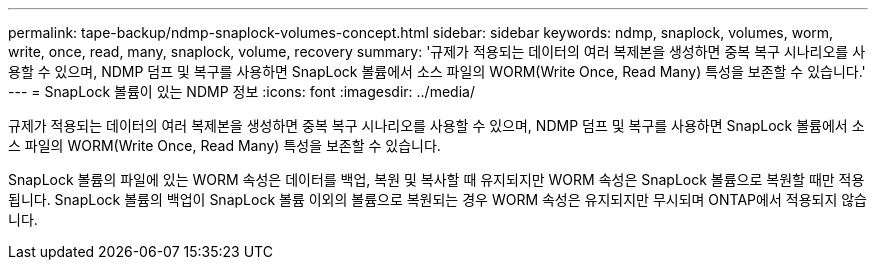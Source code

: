 ---
permalink: tape-backup/ndmp-snaplock-volumes-concept.html 
sidebar: sidebar 
keywords: ndmp, snaplock, volumes, worm, write, once, read, many, snaplock, volume, recovery 
summary: '규제가 적용되는 데이터의 여러 복제본을 생성하면 중복 복구 시나리오를 사용할 수 있으며, NDMP 덤프 및 복구를 사용하면 SnapLock 볼륨에서 소스 파일의 WORM(Write Once, Read Many) 특성을 보존할 수 있습니다.' 
---
= SnapLock 볼륨이 있는 NDMP 정보
:icons: font
:imagesdir: ../media/


[role="lead"]
규제가 적용되는 데이터의 여러 복제본을 생성하면 중복 복구 시나리오를 사용할 수 있으며, NDMP 덤프 및 복구를 사용하면 SnapLock 볼륨에서 소스 파일의 WORM(Write Once, Read Many) 특성을 보존할 수 있습니다.

SnapLock 볼륨의 파일에 있는 WORM 속성은 데이터를 백업, 복원 및 복사할 때 유지되지만 WORM 속성은 SnapLock 볼륨으로 복원할 때만 적용됩니다. SnapLock 볼륨의 백업이 SnapLock 볼륨 이외의 볼륨으로 복원되는 경우 WORM 속성은 유지되지만 무시되며 ONTAP에서 적용되지 않습니다.

